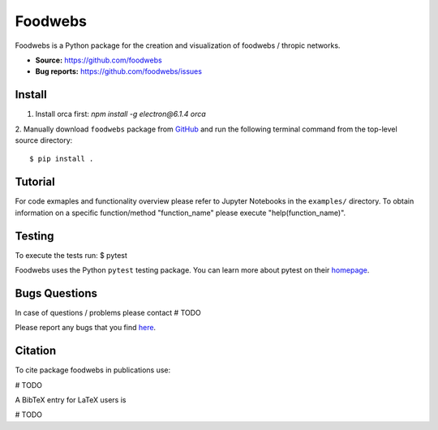 Foodwebs
========

Foodwebs is a Python package for the creation and visualization of foodwebs / thropic networks.

- **Source:** https://github.com/foodwebs
- **Bug reports:** https://github.com/foodwebs/issues


Install
-------

1. Install orca first: `npm install -g electron@6.1.4 orca`
2. Manually download ``foodwebs`` package from `GitHub <https://github.com/foodwebs/foodwebs/releases>`_ and run the following terminal command from the
top-level source directory::

    $ pip install .


Tutorial
-------

For code exmaples and functionality overview please refer to Jupyter Notebooks in the ``examples/`` directory.
To obtain information on a specific function/method "function_name" please execute "help(function_name)".

Testing
-------
To execute the tests run:
$ pytest 

Foodwebs  uses the Python ``pytest`` testing package.  You can learn more
about pytest on their `homepage <https://pytest.org>`_.

Bugs \ Questions
-------

In case of questions / problems please contact # TODO

Please report any bugs that you find `here <https://github.com/foodwebs/issues>`_.


Citation
-------

To cite package foodwebs in publications use:

# TODO

A BibTeX entry for LaTeX users is

# TODO
